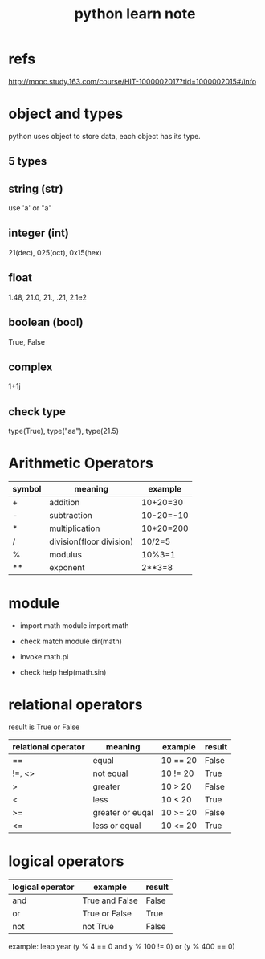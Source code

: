 #+title: python learn note

* refs
http://mooc.study.163.com/course/HIT-1000002017?tid=1000002015#/info

* object and types
python uses object to store data, each object has its type.

** 5 types
** string (str)
   use 'a' or "a"
** integer (int)
   21(dec), 025(oct), 0x15(hex)
** float 
   1.48, 21.0, 21., .21, 2.1e2
** boolean (bool)
   True, False
** complex
   1+1j

** check type
  type(True), type("aa"), type(21.5)
* Arithmetic Operators

|--------+--------------------------+-----------|
| symbol | meaning                  | example   |
|--------+--------------------------+-----------|
| +      | addition                 | 10+20=30  |
|--------+--------------------------+-----------|
| -      | subtraction              | 10-20=-10 |
|--------+--------------------------+-----------|
| *      | multiplication           | 10*20=200 |
|--------+--------------------------+-----------|
| /      | division(floor division) | 10/2=5    |
|--------+--------------------------+-----------|
| %      | modulus                  | 10%3=1    |
|--------+--------------------------+-----------|
| **     | exponent                 | 2**3=8    |
|--------+--------------------------+-----------|

* module

+ import math module
  import math

+ check match module
  dir(math)

+ invoke
  math.pi

+ check help
  help(math.sin)
* relational operators
result is True or False

|---------------------+------------------+----------+--------|
| relational operator | meaning          | example  | result |
|---------------------+------------------+----------+--------|
| ==                  | equal            | 10 == 20 | False  |
|---------------------+------------------+----------+--------|
| !=, <>              | not equal        | 10 != 20 | True   |
|---------------------+------------------+----------+--------|
| >                   | greater          | 10 > 20  | False  |
|---------------------+------------------+----------+--------|
| <                   | less             | 10 < 20  | True   |
|---------------------+------------------+----------+--------|
| >=                  | greater or euqal | 10 >= 20 | False  |
|---------------------+------------------+----------+--------|
| <=                  | less or equal    | 10 <= 20 | True   |
|---------------------+------------------+----------+--------|

* logical operators
|------------------+----------------+--------|
| logical operator | example        | result |
|------------------+----------------+--------|
| and              | True and False | False  |
|------------------+----------------+--------|
| or               | True or False  | True   |
|------------------+----------------+--------|
| not              | not True       | False  |
|------------------+----------------+--------|

example:
leap year
(y % 4 == 0 and y % 100 != 0) or (y % 400 == 0)